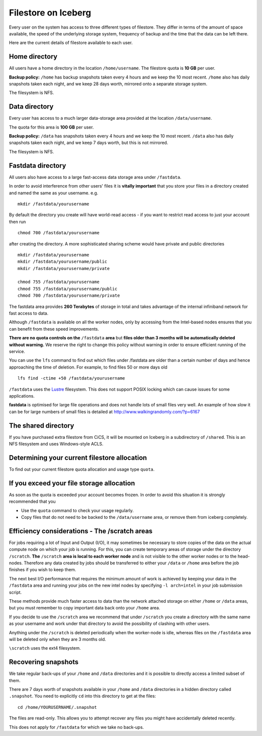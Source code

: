.. _filestore:

Filestore on Iceberg
====================

Every user on the system has access to three different types of filestore. They differ in terms of the amount of space available, the speed of the underlying storage system, frequency of backup and the time that the data can be left there.

Here are the current details of filestore available to each user.

Home directory
--------------
All users have a home directory in the location ``/home/username``. The filestore quota is **10 GB** per user.

**Backup policy:** ``/home`` has backup snapshots taken every 4 hours and we keep the 10 most recent. ``/home`` also has daily snapshots taken each night, and we keep 28 days worth, mirrored onto a separate storage system.

The filesystem is NFS.

Data directory
--------------
Every user has access to a much larger data-storage area provided at the location ``/data/username``.

The quota for this area is **100 GB** per user.

**Backup policy:** ``/data`` has snapshots taken every 4 hours and we keep the 10 most recent. ``/data`` also has daily snapshots taken each night, and we keep 7 days worth, but this is not mirrored.

The filesystem is NFS.

Fastdata directory
------------------
All users also have access to a large fast-access data storage area under ``/fastdata``.

In order to avoid interference from other users' files it is **vitally important** that you store your files in a directory created and named the same as your username. e.g. ::

    mkdir /fastdata/yourusername

By default the directory you create will have world-read access - if you want to restrict read access to just your account then run ::

    chmod 700 /fastdata/yourusername

after creating the directory. A more sophisticated sharing scheme would have private and public directories ::

    mkdir /fastdata/yourusername
    mkdir /fastdata/yourusername/public
    mkdir /fastdata/yourusername/private

    chmod 755 /fastdata/yourusername
    chmod 755 /fastdata/yourusername/public
    chmod 700 /fastdata/yourusername/private

The fastdata area provides **260 Terabytes** of storage in total and takes advantage of the internal infiniband network for fast access to data.

Although ``/fastdata`` is available on all the worker nodes, only by accessing from the Intel-based nodes ensures that you can benefit from these speed improvements.

**There are no quota controls on the** ``/fastdata`` **area** but **files older than 3 months will be automatically deleted without warning.** We reserve the right to change this policy without warning in order to ensure efficient running of the service.

You can use the ``lfs``  command to find out which files under /fastdata are older than a certain number of days and hence approaching the time of deletion. For example, to find files 50 or more days old ::

    lfs find -ctime +50 /fastdata/yourusername

``/fastdata`` uses the `Lustre <https://en.wikipedia.org/wiki/Lustre_(file_system)>`_ filesystem. This does not support POSIX locking which can cause issues for some applications.

**fastdata** is optimised for large file operations and does not handle lots of small files very well. An example of how slow it can be for large numbers of small files is detailed at http://www.walkingrandomly.com/?p=6167

The shared directory
--------------------
If you have purchased extra filestore from CiCS, it will be mounted on Iceberg in a subdirectory of ``/shared``. This is an NFS filesystem and uses Windows-style ACLS.

Determining your current filestore allocation
---------------------------------------------
To find out your current filestore quota allocation and usage type ``quota``.

If you exceed your file storage allocation
------------------------------------------
As soon as the quota is exceeded your account becomes frozen. In order to avoid this situation it is strongly recommended that you

* Use the ``quota`` command to check your usage regularly.
* Copy files that do not need to be backed to the  ``/data/username`` area, or remove them from iceberg completely.

Efficiency considerations - The /scratch areas
----------------------------------------------
For jobs requiring a lot of Input and Output (I/O), it may sometimes be necessary to store copies of the data on the actual compute node on which your job is running. For this, you can create temporary areas of storage under the directory ``/scratch``. **The** ``/scratch`` **area is local to each worker node** and is not visible to the other worker nodes or to the head-nodes. Therefore any data created by jobs should be transferred to either your ``/data`` or ``/home`` area before the job finishes if you wish to keep them.

The next best I/O performance that requires the minimum amount of work is achieved by keeping your data in the ``/fastdata`` area and running your jobs on the new intel nodes by specifying ``-l arch=intel`` in your job submission script.

These methods provide much faster access to data than the network attached storage on either ``/home`` or ``/data`` areas, but you must remember to copy important data back onto your ``/home`` area.

If you decide to use the ``/scratch`` area we recommend that under ``/scratch`` you create a directory with the same name as your username and work under that directory to avoid the possibility of clashing with other users.

Anything under the ``/scratch`` is deleted periodically when the worker-node is idle, whereas files on the ``/fastdata`` area will be deleted only when they are 3 months old.

``\scratch`` uses the ext4 filesystem.

Recovering snapshots
--------------------
We take regular back-ups of your ``/home`` and ``/data`` directories and it is possible to directly access a limited subset of them.

There are 7 days worth of snapshots available in your ``/home`` and ``/data`` directories in a hidden directory called ``.snapshot``. You need to explicitly ``cd`` into this directory to get at the files::

    cd /home/YOURUSERNAME/.snapshot

The files are read-only. This allows you to attempt recover any files you might have accidentally deleted recently.

This does not apply for ``/fastdata`` for which we take no back-ups.
